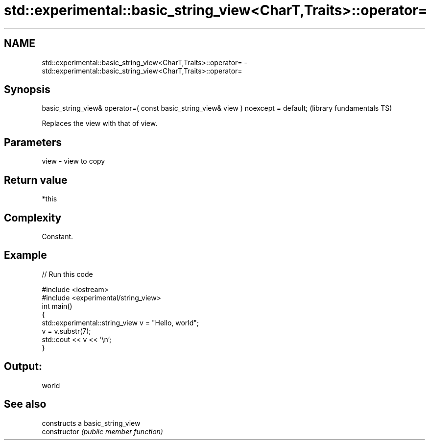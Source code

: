 .TH std::experimental::basic_string_view<CharT,Traits>::operator= 3 "2020.03.24" "http://cppreference.com" "C++ Standard Libary"
.SH NAME
std::experimental::basic_string_view<CharT,Traits>::operator= \- std::experimental::basic_string_view<CharT,Traits>::operator=

.SH Synopsis

  basic_string_view& operator=( const basic_string_view& view ) noexcept = default;  (library fundamentals TS)

  Replaces the view with that of view.

.SH Parameters


  view - view to copy


.SH Return value

  *this

.SH Complexity

  Constant.

.SH Example

  
// Run this code

    #include <iostream>
    #include <experimental/string_view>
    int main()
    {
        std::experimental::string_view v = "Hello, world";
        v = v.substr(7);
        std::cout << v << '\\n';
    }

.SH Output:

    world


.SH See also


                constructs a basic_string_view
  constructor   \fI(public member function)\fP




